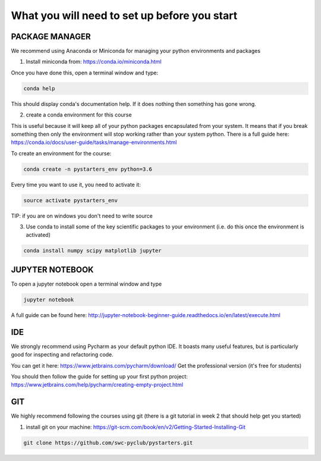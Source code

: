 What you will need to set up before you start
=============================================

PACKAGE MANAGER
---------------

We recommend using Anaconda or Miniconda for managing your python environments and packages

1) Install miniconda from: https://conda.io/miniconda.html

Once you have done this, open a terminal window and type:

.. code-block:: bash

    conda help

This should display conda's documentation help. If it does nothing then something has gone wrong.

2) create a conda environment for this course

This is useful because it will keep all of your python packages encapsulated from your system. It means that if you break something then only the environment will stop working rather than your system python. 
There is a full guide here: https://conda.io/docs/user-guide/tasks/manage-environments.html

To create an environment for the course:

.. code-block:: bash

    conda create -n pystarters_env python=3.6

Every time you want to use it, you need to activate it:

.. code-block:: bash

    source activate pystarters_env

TIP: if you are on windows you don't need to write source


3) Use conda to install some of the key scientific packages to your environment (i.e. do this once the environment is activated)

.. code-block:: bash

    conda install numpy scipy matplotlib jupyter



JUPYTER NOTEBOOK
----------------

To open a jupyter notebook open a terminal window and type

.. code-block:: bash

    jupyter notebook

A full guide can be found here: http://jupyter-notebook-beginner-guide.readthedocs.io/en/latest/execute.html


IDE
---

We strongly recommend using Pycharm as your default python IDE. It boasts many useful features, but is particularly good for inspecting and refactoring code.

You can get it here: https://www.jetbrains.com/pycharm/download/
Get the professional version (it's free for students)

You should then follow the guide for setting up your first python project: https://www.jetbrains.com/help/pycharm/creating-empty-project.html

GIT
---

We highly recommend following the courses using git (there is a git tutorial in week 2 that should help get you started)

1) install git on your machine: https://git-scm.com/book/en/v2/Getting-Started-Installing-Git

.. code-block:: bash

    git clone https://github.com/swc-pyclub/pystarters.git

